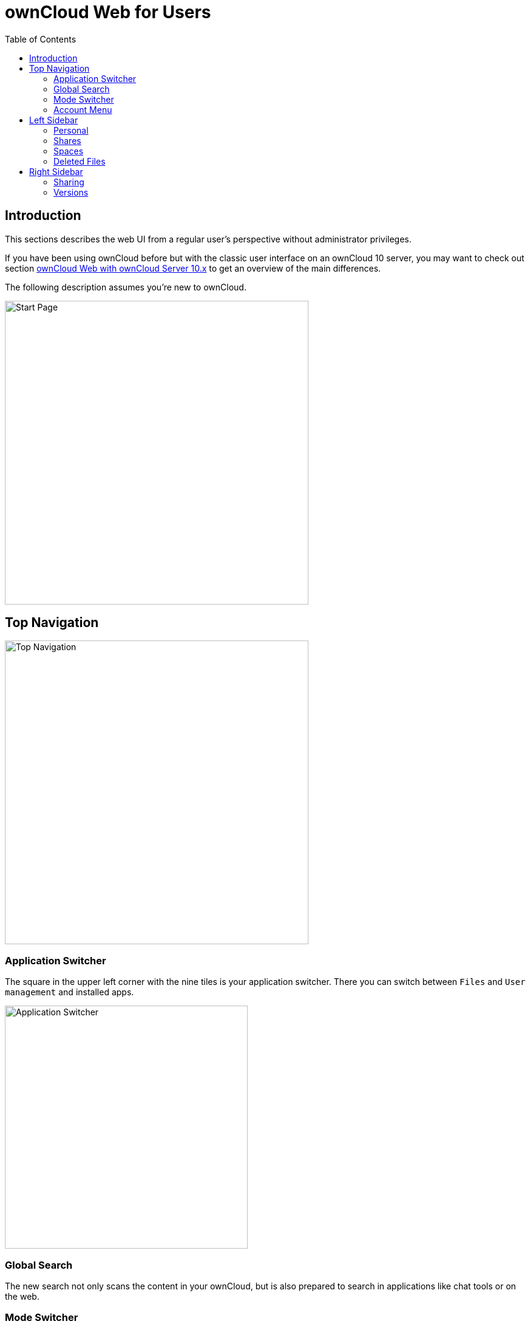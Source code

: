 = ownCloud Web for Users
:toc: right
// screenshots still to be added.

:description: This sections describes the web UI from a regular user's perspective without administrator privileges.

== Introduction

{description}

If you have been using ownCloud before but with the classic user interface on an ownCloud 10 server, you may want to check out section xref:web_with_oC10.adoc[ownCloud Web with ownCloud Server 10.x] to get an overview of the main differences.

The following description assumes you're new to ownCloud.

image::personal-space.png[Start Page,width=500]

== Top Navigation

image::top-navigation.png[Top Navigation,width=500]

=== Application Switcher

The square in the upper left corner with the nine tiles is your application switcher. There you can switch between `Files` and `User management` and installed apps.

image::application-switcher.png[Application Switcher,width=400]

=== Global Search

The new search not only scans the content in your ownCloud, but is also prepared to search in applications like chat tools or on the web.

// work in progress, uses Bleve.
// https://github.com/blevesearch/bleve

=== Mode Switcher

Depending on your preferences or light conditions you can switch between `dark mode` and `light mode`.

=== Account Menu

image::account-menu.png[Account Menu,width=500]

All the way to the right, the little round icon with your initials opens a menu that takes you to your account information or the settings section, shows your quota as well as usage of storage space and allows you to log out.

== Left Sidebar

=== Personal

Under `Personal` in the left sidebar you have your private place where you can upload files and folders or create them directly on Infinite Scale.

image::personal-space.png[Personal Space,width=500]

You can also share files either via public link or internally with others users on the same Infinite Scale instance by invitation. Either way, you can grant permission to access files as Viewer or Editor.

image::sharing.png[Sharing Dialog,width=400]

=== Shares

Under `Shares` you can see all files or folders that have been shared with you. You can accept the share or decline. You can see who the owner of the share is and who else it has been shared with. Then there's the time or date when the content has been shared.

A click on the three vertical dots opens an actions menu. Actions can be performed on a file or folder depending on the file type (video, text, etc.) and on the permissions granted by the sharer.

=== Spaces

Spaces are special folders for teams. They are organized by the team members themselves so that admins don't need to manage them. Even if members leave, the files stay in place so your team can keep on working.

Under `Personal`, every user has a private space, while the `Spaces` area is intended for collaboration, like sharing on a larger scale.

Under `Personal`, every user can store private files, while the `Spaces` area is intended for collaboration, i.e., working together on a project, in a department or in a school class.

Members can be added to a Space so that they gain access to all files within the Space and see who else is a member of this Space. Within a Space, members can have different roles. By default, there are the roles:

* Viewer
* Editor
* Manager (only available within Spaces)

Viewer can view and download files or folders. 

A user with editor privileges for a Space can also edit the Space name and description, change the cover image for a Space and empty the trash bin.

In Spaces there's the additional role of manager.

Every Space must have at least one manager. Managers of a Space have all the rights of viewers and editors. In addition, they can:

* invite additional members,
* edit the quota of a Space,
* change the roles of members, including those of other managers. Downgrading a manager to viewer or editor is possible.

image::spaces-menu.png[Spaces Menu,width=500]]

=== Deleted Files

Under `Deleted Files` you find content that you have deleted from your `Personal Space`. Here you can either really delete the file for good or restore it if deletion was a mistake.

image::file-restore.png[Delete or Restore,width=500]

TIP: If files in one of the Spaces are deleted, they are placed in the trashbin of the respective Space so they can be restored from there. Go to the `Spaces` overview, click on the vertical three dots in the Space representation and select `Deleted Files`. You'll be directed to the Space's trashbin where you can delete for real or restore.

// fixme: If with beta 1 users still end up in the `Deleted Files` section afterwards, add a note here.

== Right Sidebar

The right sidebar can be opened via the square icon with the dark or gray sidebar under your avatar symbol in the upper right corner: image:sidebar.png[Sidebar]

Here you find details about selected files: name, size, last modification time and with whom they have been shared. From here you can also use the `Actions` menu and reach the `Share` section.

image::file-details.png[File Details,width=500]

=== Sharing

If you have been using the standard web interface on ownCloud server previously, the new way of sharing may require some getting used to, but it's even simpler now.

Sharing is either done via the icons to the right of a file or folder or via the `Actions` menu or by opening the right sidebar and clicking `Shares`. In any case, the right sidebar provides you a dialog where you can choose between inviting people registered on the Infinite Scale instance by entering their names or email addresses in the `Invite` field and click btn:[Share] or by sharing via link.


image::sharing.png[Sharing,width=400]

A quick-action link also works for external people not registered on the Infinite Scale server. Below the `Share with people` section, provide a name for the link and set an `Expiration date` and a password before hitting btn:[Share]. For security reasons, the only possible role for unregistered users is `viewer`.

=== Versions

If you modified a document stored in Infinite Scale, you can always restore older versions. When collaborating with other people on the same documents, versioning is very important. If you share a document with an editor, you want to be able to check what happened with the document.

// FIXME: Elaborate more when it's working. Is there a diff to come? I hope so.

